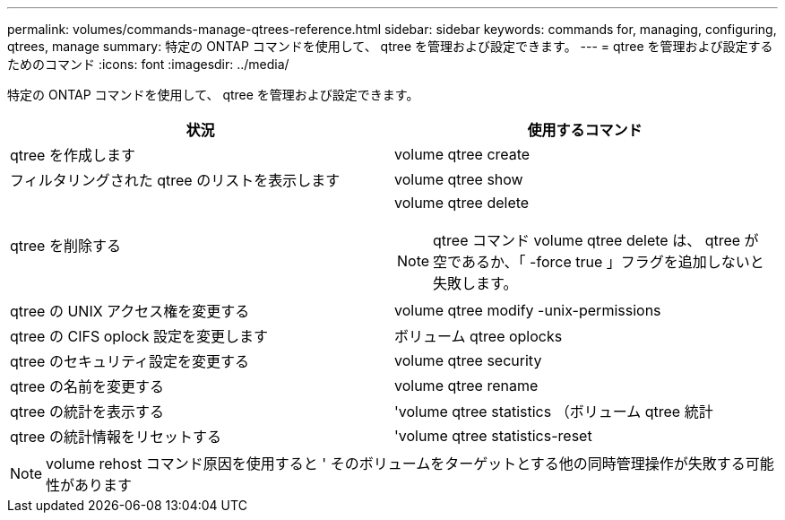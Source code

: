 ---
permalink: volumes/commands-manage-qtrees-reference.html 
sidebar: sidebar 
keywords: commands for, managing, configuring, qtrees, manage 
summary: 特定の ONTAP コマンドを使用して、 qtree を管理および設定できます。 
---
= qtree を管理および設定するためのコマンド
:icons: font
:imagesdir: ../media/


[role="lead"]
特定の ONTAP コマンドを使用して、 qtree を管理および設定できます。

[cols="2*"]
|===
| 状況 | 使用するコマンド 


 a| 
qtree を作成します
 a| 
volume qtree create



 a| 
フィルタリングされた qtree のリストを表示します
 a| 
volume qtree show



 a| 
qtree を削除する
 a| 
volume qtree delete

[NOTE]
====
qtree コマンド volume qtree delete は、 qtree が空であるか、「 -force true 」フラグを追加しないと失敗します。

====


 a| 
qtree の UNIX アクセス権を変更する
 a| 
volume qtree modify -unix-permissions



 a| 
qtree の CIFS oplock 設定を変更します
 a| 
ボリューム qtree oplocks



 a| 
qtree のセキュリティ設定を変更する
 a| 
volume qtree security



 a| 
qtree の名前を変更する
 a| 
volume qtree rename



 a| 
qtree の統計を表示する
 a| 
'volume qtree statistics （ボリューム qtree 統計



 a| 
qtree の統計情報をリセットする
 a| 
'volume qtree statistics-reset

|===
[NOTE]
====
volume rehost コマンド原因を使用すると ' そのボリュームをターゲットとする他の同時管理操作が失敗する可能性があります

====